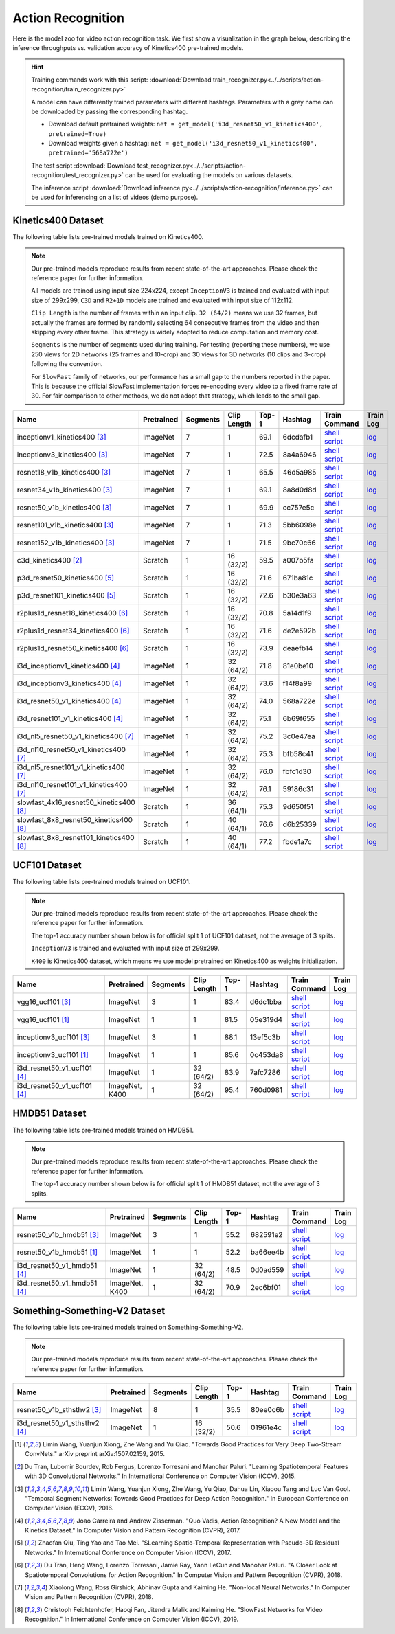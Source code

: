 .. _gluoncv-model-zoo-action_recognition:

Action Recognition
==================

.. role:: greytag

Here is the model zoo for video action recognition task. We first show a visualization in the graph below, describing the inference throughputs vs. validation accuracy of Kinetics400 pre-trained models.

.. raw:: html
   :file: ../_static/ar_throughputs.html


.. hint::

  Training commands work with this script:
  :download:`Download train_recognizer.py<../../scripts/action-recognition/train_recognizer.py>`

  A model can have differently trained parameters with different hashtags.
  Parameters with :greytag:`a grey name` can be downloaded by passing the corresponding hashtag.

  - Download default pretrained weights: ``net = get_model('i3d_resnet50_v1_kinetics400', pretrained=True)``

  - Download weights given a hashtag: ``net = get_model('i3d_resnet50_v1_kinetics400', pretrained='568a722e')``

  The test script :download:`Download test_recognizer.py<../../scripts/action-recognition/test_recognizer.py>` can be used for
  evaluating the models on various datasets.

  The inference script :download:`Download inference.py<../../scripts/action-recognition/inference.py>` can be used for
  inferencing on a list of videos (demo purpose).

.. role:: tsntag


Kinetics400 Dataset
-------------------

The following table lists pre-trained models trained on Kinetics400.

.. note::

  Our pre-trained models reproduce results from recent state-of-the-art approaches. Please check the reference paper for further information.

  All models are trained using input size 224x224, except ``InceptionV3`` is trained and evaluated with input size of 299x299, ``C3D`` and ``R2+1D`` models are trained and evaluated with input size of 112x112.

  ``Clip Length`` is the number of frames within an input clip. ``32 (64/2)`` means we use 32 frames, but actually the frames are formed by randomly selecting 64 consecutive frames from the video and then skipping every other frame. This strategy is widely adopted to reduce computation and memory cost.

  ``Segments`` is the number of segments used during training. For testing (reporting these numbers), we use 250 views for 2D networks (25 frames and 10-crop) and 30 views for 3D networks (10 clips and 3-crop) following the convention.

  For ``SlowFast`` family of networks, our performance has a small gap to the numbers reported in the paper. This is because the official SlowFast implementation forces re-encoding every video to a fixed frame rate of 30. For fair comparison to other methods, we do not adopt that strategy, which leads to the small gap.

.. table::
    :widths: 40 8 8 8 10 8 8 10

    +---------------------------------------------+------------------+--------------+----------------+-----------+-----------+------------------------------------------------------------------------------------------------------------------------------------------------------------+----------------------------------------------------------------------------------------------------------------------------------------------------+
    | Name                                        |   Pretrained     |    Segments  |   Clip Length  | Top-1     | Hashtag   | Train Command                                                                                                                                              | Train Log                                                                                                                                          |
    +=============================================+==================+==============+================+===========+===========+============================================================================================================================================================+====================================================================================================================================================+
    | inceptionv1_kinetics400 [3]_                |   ImageNet       |      7       |       1        | 69.1      | 6dcdafb1  | `shell script <https://raw.githubusercontent.com/dmlc/web-data/master/gluoncv/logs/action_recognition/kinetics400/inceptionv1_kinetics400_tsn.sh>`_        | `log <https://raw.githubusercontent.com/dmlc/web-data/master/gluoncv/logs/action_recognition/kinetics400/inceptionv1_kinetics400_tsn.log>`_        |
    +---------------------------------------------+------------------+--------------+----------------+-----------+-----------+------------------------------------------------------------------------------------------------------------------------------------------------------------+----------------------------------------------------------------------------------------------------------------------------------------------------+
    | inceptionv3_kinetics400 [3]_                |   ImageNet       |      7       |       1        | 72.5      | 8a4a6946  | `shell script <https://raw.githubusercontent.com/dmlc/web-data/master/gluoncv/logs/action_recognition/kinetics400/inceptionv3_kinetics400_tsn.sh>`_        | `log <https://raw.githubusercontent.com/dmlc/web-data/master/gluoncv/logs/action_recognition/kinetics400/inceptionv3_kinetics400_tsn.log>`_        |
    +---------------------------------------------+------------------+--------------+----------------+-----------+-----------+------------------------------------------------------------------------------------------------------------------------------------------------------------+----------------------------------------------------------------------------------------------------------------------------------------------------+
    | resnet18_v1b_kinetics400 [3]_               |   ImageNet       |      7       |       1        | 65.5      | 46d5a985  | `shell script <https://raw.githubusercontent.com/dmlc/web-data/master/gluoncv/logs/action_recognition/kinetics400/resnet18_v1b_kinetics400_tsn.sh>`_       | `log <https://raw.githubusercontent.com/dmlc/web-data/master/gluoncv/logs/action_recognition/kinetics400/resnet18_v1b_kinetics400_tsn.log>`_       |
    +---------------------------------------------+------------------+--------------+----------------+-----------+-----------+------------------------------------------------------------------------------------------------------------------------------------------------------------+----------------------------------------------------------------------------------------------------------------------------------------------------+
    | resnet34_v1b_kinetics400 [3]_               |   ImageNet       |      7       |       1        | 69.1      | 8a8d0d8d  | `shell script <https://raw.githubusercontent.com/dmlc/web-data/master/gluoncv/logs/action_recognition/kinetics400/resnet34_v1b_kinetics400_tsn.sh>`_       | `log <https://raw.githubusercontent.com/dmlc/web-data/master/gluoncv/logs/action_recognition/kinetics400/resnet34_v1b_kinetics400_tsn.log>`_       |
    +---------------------------------------------+------------------+--------------+----------------+-----------+-----------+------------------------------------------------------------------------------------------------------------------------------------------------------------+----------------------------------------------------------------------------------------------------------------------------------------------------+
    | resnet50_v1b_kinetics400 [3]_               |   ImageNet       |      7       |       1        | 69.9      | cc757e5c  | `shell script <https://raw.githubusercontent.com/dmlc/web-data/master/gluoncv/logs/action_recognition/kinetics400/resnet50_v1b_kinetics400_tsn.sh>`_       | `log <https://raw.githubusercontent.com/dmlc/web-data/master/gluoncv/logs/action_recognition/kinetics400/resnet50_v1b_kinetics400_tsn.log>`_       |
    +---------------------------------------------+------------------+--------------+----------------+-----------+-----------+------------------------------------------------------------------------------------------------------------------------------------------------------------+----------------------------------------------------------------------------------------------------------------------------------------------------+
    | resnet101_v1b_kinetics400 [3]_              |   ImageNet       |      7       |       1        | 71.3      | 5bb6098e  | `shell script <https://raw.githubusercontent.com/dmlc/web-data/master/gluoncv/logs/action_recognition/kinetics400/resnet101_v1b_kinetics400_tsn.sh>`_      | `log <https://raw.githubusercontent.com/dmlc/web-data/master/gluoncv/logs/action_recognition/kinetics400/resnet101_v1b_kinetics400_tsn.log>`_      |
    +---------------------------------------------+------------------+--------------+----------------+-----------+-----------+------------------------------------------------------------------------------------------------------------------------------------------------------------+----------------------------------------------------------------------------------------------------------------------------------------------------+
    | resnet152_v1b_kinetics400 [3]_              |   ImageNet       |      7       |       1        | 71.5      | 9bc70c66  | `shell script <https://raw.githubusercontent.com/dmlc/web-data/master/gluoncv/logs/action_recognition/kinetics400/resnet152_v1b_kinetics400_tsn.sh>`_      | `log <https://raw.githubusercontent.com/dmlc/web-data/master/gluoncv/logs/action_recognition/kinetics400/resnet152_v1b_kinetics400_tsn.log>`_      |
    +---------------------------------------------+------------------+--------------+----------------+-----------+-----------+------------------------------------------------------------------------------------------------------------------------------------------------------------+----------------------------------------------------------------------------------------------------------------------------------------------------+
    | c3d_kinetics400 [2]_                        |   Scratch        |      1       |    16 (32/2)   | 59.5      | a007b5fa  | `shell script <https://raw.githubusercontent.com/dmlc/web-data/master/gluoncv/logs/action_recognition/kinetics400/c3d_kinetics400.sh>`_                    | `log <https://raw.githubusercontent.com/dmlc/web-data/master/gluoncv/logs/action_recognition/kinetics400/c3d_kinetics400.log>`_                    |
    +---------------------------------------------+------------------+--------------+----------------+-----------+-----------+------------------------------------------------------------------------------------------------------------------------------------------------------------+----------------------------------------------------------------------------------------------------------------------------------------------------+
    | p3d_resnet50_kinetics400 [5]_               |   Scratch        |      1       |    16 (32/2)   | 71.6      | 671ba81c  | `shell script <https://raw.githubusercontent.com/dmlc/web-data/master/gluoncv/logs/action_recognition/kinetics400/p3d_resnet50_kinetics400.sh>`_           | `log <https://raw.githubusercontent.com/dmlc/web-data/master/gluoncv/logs/action_recognition/kinetics400/p3d_resnet50_kinetics400.log>`_           |
    +---------------------------------------------+------------------+--------------+----------------+-----------+-----------+------------------------------------------------------------------------------------------------------------------------------------------------------------+----------------------------------------------------------------------------------------------------------------------------------------------------+
    | p3d_resnet101_kinetics400 [5]_              |   Scratch        |      1       |    16 (32/2)   | 72.6      | b30e3a63  | `shell script <https://raw.githubusercontent.com/dmlc/web-data/master/gluoncv/logs/action_recognition/kinetics400/p3d_resnet101_kinetics400.sh>`_          | `log <https://raw.githubusercontent.com/dmlc/web-data/master/gluoncv/logs/action_recognition/kinetics400/p3d_resnet101_kinetics400.log>`_          |
    +---------------------------------------------+------------------+--------------+----------------+-----------+-----------+------------------------------------------------------------------------------------------------------------------------------------------------------------+----------------------------------------------------------------------------------------------------------------------------------------------------+
    | r2plus1d_resnet18_kinetics400 [6]_          |   Scratch        |      1       |    16 (32/2)   | 70.8      | 5a14d1f9  | `shell script <https://raw.githubusercontent.com/dmlc/web-data/master/gluoncv/logs/action_recognition/kinetics400/r2plus1d_resnet18_kinetics400.sh>`_      | `log <https://raw.githubusercontent.com/dmlc/web-data/master/gluoncv/logs/action_recognition/kinetics400/r2plus1d_resnet18_kinetics400.log>`_      |
    +---------------------------------------------+------------------+--------------+----------------+-----------+-----------+------------------------------------------------------------------------------------------------------------------------------------------------------------+----------------------------------------------------------------------------------------------------------------------------------------------------+
    | r2plus1d_resnet34_kinetics400 [6]_          |   Scratch        |      1       |    16 (32/2)   | 71.6      | de2e592b  | `shell script <https://raw.githubusercontent.com/dmlc/web-data/master/gluoncv/logs/action_recognition/kinetics400/r2plus1d_resnet34_kinetics400.sh>`_      | `log <https://raw.githubusercontent.com/dmlc/web-data/master/gluoncv/logs/action_recognition/kinetics400/r2plus1d_resnet34_kinetics400.log>`_      |
    +---------------------------------------------+------------------+--------------+----------------+-----------+-----------+------------------------------------------------------------------------------------------------------------------------------------------------------------+----------------------------------------------------------------------------------------------------------------------------------------------------+
    | r2plus1d_resnet50_kinetics400 [6]_          |   Scratch        |      1       |    16 (32/2)   | 73.9      | deaefb14  | `shell script <https://raw.githubusercontent.com/dmlc/web-data/master/gluoncv/logs/action_recognition/kinetics400/r2plus1d_resnet50_kinetics400.sh>`_      | `log <https://raw.githubusercontent.com/dmlc/web-data/master/gluoncv/logs/action_recognition/kinetics400/r2plus1d_resnet50_kinetics400.log>`_      |
    +---------------------------------------------+------------------+--------------+----------------+-----------+-----------+------------------------------------------------------------------------------------------------------------------------------------------------------------+----------------------------------------------------------------------------------------------------------------------------------------------------+
    | i3d_inceptionv1_kinetics400 [4]_            |   ImageNet       |      1       |    32 (64/2)   | 71.8      | 81e0be10  | `shell script <https://raw.githubusercontent.com/dmlc/web-data/master/gluoncv/logs/action_recognition/kinetics400/i3d_inceptionv1_kinetics400.sh>`_        | `log <https://raw.githubusercontent.com/dmlc/web-data/master/gluoncv/logs/action_recognition/kinetics400/i3d_inceptionv1_kinetics400.log>`_        |
    +---------------------------------------------+------------------+--------------+----------------+-----------+-----------+------------------------------------------------------------------------------------------------------------------------------------------------------------+----------------------------------------------------------------------------------------------------------------------------------------------------+
    | i3d_inceptionv3_kinetics400 [4]_            |   ImageNet       |      1       |    32 (64/2)   | 73.6      | f14f8a99  | `shell script <https://raw.githubusercontent.com/dmlc/web-data/master/gluoncv/logs/action_recognition/kinetics400/i3d_inceptionv3_kinetics400.sh>`_        | `log <https://raw.githubusercontent.com/dmlc/web-data/master/gluoncv/logs/action_recognition/kinetics400/i3d_inceptionv3_kinetics400.log>`_        |
    +---------------------------------------------+------------------+--------------+----------------+-----------+-----------+------------------------------------------------------------------------------------------------------------------------------------------------------------+----------------------------------------------------------------------------------------------------------------------------------------------------+
    | i3d_resnet50_v1_kinetics400 [4]_            |   ImageNet       |      1       |    32 (64/2)   | 74.0      | 568a722e  | `shell script <https://raw.githubusercontent.com/dmlc/web-data/master/gluoncv/logs/action_recognition/kinetics400/i3d_resnet50_v1_kinetics400.sh>`_        | `log <https://raw.githubusercontent.com/dmlc/web-data/master/gluoncv/logs/action_recognition/kinetics400/i3d_resnet50_v1_kinetics400.log>`_        |
    +---------------------------------------------+------------------+--------------+----------------+-----------+-----------+------------------------------------------------------------------------------------------------------------------------------------------------------------+----------------------------------------------------------------------------------------------------------------------------------------------------+
    | i3d_resnet101_v1_kinetics400 [4]_           |   ImageNet       |      1       |    32 (64/2)   | 75.1      | 6b69f655  | `shell script <https://raw.githubusercontent.com/dmlc/web-data/master/gluoncv/logs/action_recognition/kinetics400/i3d_resnet101_v1_kinetics400.sh>`_       | `log <https://raw.githubusercontent.com/dmlc/web-data/master/gluoncv/logs/action_recognition/kinetics400/i3d_resnet101_v1_kinetics400.log>`_       |
    +---------------------------------------------+------------------+--------------+----------------+-----------+-----------+------------------------------------------------------------------------------------------------------------------------------------------------------------+----------------------------------------------------------------------------------------------------------------------------------------------------+
    | i3d_nl5_resnet50_v1_kinetics400 [7]_        |   ImageNet       |      1       |    32 (64/2)   | 75.2      | 3c0e47ea  | `shell script <https://raw.githubusercontent.com/dmlc/web-data/master/gluoncv/logs/action_recognition/kinetics400/i3d_nl5_resnet50_v1_kinetics400.sh>`_    | `log <https://raw.githubusercontent.com/dmlc/web-data/master/gluoncv/logs/action_recognition/kinetics400/i3d_nl5_resnet50_v1_kinetics400.log>`_    |
    +---------------------------------------------+------------------+--------------+----------------+-----------+-----------+------------------------------------------------------------------------------------------------------------------------------------------------------------+----------------------------------------------------------------------------------------------------------------------------------------------------+
    | i3d_nl10_resnet50_v1_kinetics400 [7]_       |   ImageNet       |      1       |    32 (64/2)   | 75.3      | bfb58c41  | `shell script <https://raw.githubusercontent.com/dmlc/web-data/master/gluoncv/logs/action_recognition/kinetics400/i3d_nl10_resnet50_v1_kinetics400.sh>`_   | `log <https://raw.githubusercontent.com/dmlc/web-data/master/gluoncv/logs/action_recognition/kinetics400/i3d_nl10_resnet50_v1_kinetics400.log>`_   |
    +---------------------------------------------+------------------+--------------+----------------+-----------+-----------+------------------------------------------------------------------------------------------------------------------------------------------------------------+----------------------------------------------------------------------------------------------------------------------------------------------------+
    | i3d_nl5_resnet101_v1_kinetics400 [7]_       |   ImageNet       |      1       |    32 (64/2)   | 76.0      | fbfc1d30  | `shell script <https://raw.githubusercontent.com/dmlc/web-data/master/gluoncv/logs/action_recognition/kinetics400/i3d_nl5_resnet101_v1_kinetics400.sh>`_   | `log <https://raw.githubusercontent.com/dmlc/web-data/master/gluoncv/logs/action_recognition/kinetics400/i3d_nl5_resnet101_v1_kinetics400.log>`_   |
    +---------------------------------------------+------------------+--------------+----------------+-----------+-----------+------------------------------------------------------------------------------------------------------------------------------------------------------------+----------------------------------------------------------------------------------------------------------------------------------------------------+
    | i3d_nl10_resnet101_v1_kinetics400 [7]_      |   ImageNet       |      1       |    32 (64/2)   | 76.1      | 59186c31  | `shell script <https://raw.githubusercontent.com/dmlc/web-data/master/gluoncv/logs/action_recognition/kinetics400/i3d_nl10_resnet101_v1_kinetics400.sh>`_  | `log <https://raw.githubusercontent.com/dmlc/web-data/master/gluoncv/logs/action_recognition/kinetics400/i3d_nl10_resnet101_v1_kinetics400.log>`_  |
    +---------------------------------------------+------------------+--------------+----------------+-----------+-----------+------------------------------------------------------------------------------------------------------------------------------------------------------------+----------------------------------------------------------------------------------------------------------------------------------------------------+
    | slowfast_4x16_resnet50_kinetics400 [8]_     |   Scratch        |      1       |    36 (64/1)   | 75.3      | 9d650f51  | `shell script <https://raw.githubusercontent.com/dmlc/web-data/master/gluoncv/logs/action_recognition/kinetics400/slowfast_4x16_resnet50_kinetics400.sh>`_ | `log <https://raw.githubusercontent.com/dmlc/web-data/master/gluoncv/logs/action_recognition/kinetics400/slowfast_4x16_resnet50_kinetics400.log>`_ |
    +---------------------------------------------+------------------+--------------+----------------+-----------+-----------+------------------------------------------------------------------------------------------------------------------------------------------------------------+----------------------------------------------------------------------------------------------------------------------------------------------------+
    | slowfast_8x8_resnet50_kinetics400 [8]_      |   Scratch        |      1       |    40 (64/1)   | 76.6      | d6b25339  | `shell script <https://raw.githubusercontent.com/dmlc/web-data/master/gluoncv/logs/action_recognition/kinetics400/slowfast_8x8_resnet50_kinetics400.sh>`_  | `log <https://raw.githubusercontent.com/dmlc/web-data/master/gluoncv/logs/action_recognition/kinetics400/slowfast_8x8_resnet50_kinetics400.log>`_  |
    +---------------------------------------------+------------------+--------------+----------------+-----------+-----------+------------------------------------------------------------------------------------------------------------------------------------------------------------+----------------------------------------------------------------------------------------------------------------------------------------------------+
    | slowfast_8x8_resnet101_kinetics400 [8]_     |   Scratch        |      1       |    40 (64/1)   | 77.2      | fbde1a7c  | `shell script <https://raw.githubusercontent.com/dmlc/web-data/master/gluoncv/logs/action_recognition/kinetics400/slowfast_8x8_resnet101_kinetics400.sh>`_ | `log <https://raw.githubusercontent.com/dmlc/web-data/master/gluoncv/logs/action_recognition/kinetics400/slowfast_8x8_resnet101_kinetics400.log>`_ |
    +---------------------------------------------+------------------+--------------+----------------+-----------+-----------+------------------------------------------------------------------------------------------------------------------------------------------------------------+----------------------------------------------------------------------------------------------------------------------------------------------------+


UCF101 Dataset
--------------

The following table lists pre-trained models trained on UCF101.

.. note::

  Our pre-trained models reproduce results from recent state-of-the-art approaches. Please check the reference paper for further information.

  The top-1 accuracy number shown below is for official split 1 of UCF101 dataset, not the average of 3 splits.

  ``InceptionV3`` is trained and evaluated with input size of 299x299.

  ``K400`` is Kinetics400 dataset, which means we use model pretrained on Kinetics400 as weights initialization.

.. table::
    :widths: 40 8 8 8 10 8 8 10

    +---------------------------------------------+------------------+--------------+----------------+-----------+-----------+----------------------------------------------------------------------------------------------------------------------------------------------------------+--------------------------------------------------------------------------------------------------------------------------------------------------+
    | Name                                        |   Pretrained     |    Segments  |   Clip Length  | Top-1     | Hashtag   | Train Command                                                                                                                                            | Train Log                                                                                                                                        |
    +=============================================+==================+==============+================+===========+===========+==========================================================================================================================================================+==================================================================================================================================================+
    | vgg16_ucf101 [3]_                           |   ImageNet       |      3       |       1        | 83.4      | d6dc1bba  | `shell script <https://raw.githubusercontent.com/dmlc/web-data/master/gluoncv/logs/action_recognition/ucf101/vgg16_ucf101_tsn.sh>`_                      | `log <https://raw.githubusercontent.com/dmlc/web-data/master/gluoncv/logs/action_recognition/ucf101/vgg16_ucf101_tsn.log>`_                      |
    +---------------------------------------------+------------------+--------------+----------------+-----------+-----------+----------------------------------------------------------------------------------------------------------------------------------------------------------+--------------------------------------------------------------------------------------------------------------------------------------------------+
    | vgg16_ucf101 [1]_                           |   ImageNet       |      1       |       1        | 81.5      | 05e319d4  | `shell script <https://raw.githubusercontent.com/dmlc/web-data/master/gluoncv/logs/action_recognition/ucf101/vgg16_ucf101.sh>`_                          | `log <https://raw.githubusercontent.com/dmlc/web-data/master/gluoncv/logs/action_recognition/ucf101/vgg16_ucf101.log>`_                          |
    +---------------------------------------------+------------------+--------------+----------------+-----------+-----------+----------------------------------------------------------------------------------------------------------------------------------------------------------+--------------------------------------------------------------------------------------------------------------------------------------------------+
    | inceptionv3_ucf101 [3]_                     |   ImageNet       |      3       |       1        | 88.1      | 13ef5c3b  | `shell script <https://raw.githubusercontent.com/dmlc/web-data/master/gluoncv/logs/action_recognition/ucf101/inceptionv3_ucf101_tsn.sh>`_                | `log <https://raw.githubusercontent.com/dmlc/web-data/master/gluoncv/logs/action_recognition/ucf101/inceptionv3_ucf101_tsn.log>`_                |
    +---------------------------------------------+------------------+--------------+----------------+-----------+-----------+----------------------------------------------------------------------------------------------------------------------------------------------------------+--------------------------------------------------------------------------------------------------------------------------------------------------+
    | inceptionv3_ucf101 [1]_                     |   ImageNet       |      1       |       1        | 85.6      | 0c453da8  | `shell script <https://raw.githubusercontent.com/dmlc/web-data/master/gluoncv/logs/action_recognition/ucf101/inceptionv3_ucf101.sh>`_                    | `log <https://raw.githubusercontent.com/dmlc/web-data/master/gluoncv/logs/action_recognition/ucf101/inceptionv3_ucf101.log>`_                    |
    +---------------------------------------------+------------------+--------------+----------------+-----------+-----------+----------------------------------------------------------------------------------------------------------------------------------------------------------+--------------------------------------------------------------------------------------------------------------------------------------------------+
    | i3d_resnet50_v1_ucf101 [4]_                 |   ImageNet       |      1       |  32 (64/2)     | 83.9      | 7afc7286  | `shell script <https://raw.githubusercontent.com/dmlc/web-data/master/gluoncv/logs/action_recognition/ucf101/i3d_resnet50_v1_ucf101.sh>`_                | `log <https://raw.githubusercontent.com/dmlc/web-data/master/gluoncv/logs/action_recognition/ucf101/i3d_resnet50_v1_ucf101.log>`_                |
    +---------------------------------------------+------------------+--------------+----------------+-----------+-----------+----------------------------------------------------------------------------------------------------------------------------------------------------------+--------------------------------------------------------------------------------------------------------------------------------------------------+
    | i3d_resnet50_v1_ucf101 [4]_                 | ImageNet, K400   |      1       |  32 (64/2)     | 95.4      | 760d0981  | `shell script <https://raw.githubusercontent.com/dmlc/web-data/master/gluoncv/logs/action_recognition/ucf101/i3d_resnet50_v1_ucf101_kinetics400.sh>`_    | `log <https://raw.githubusercontent.com/dmlc/web-data/master/gluoncv/logs/action_recognition/ucf101/i3d_resnet50_v1_ucf101_kinetics400.log>`_    |
    +---------------------------------------------+------------------+--------------+----------------+-----------+-----------+----------------------------------------------------------------------------------------------------------------------------------------------------------+--------------------------------------------------------------------------------------------------------------------------------------------------+


HMDB51 Dataset
--------------

The following table lists pre-trained models trained on HMDB51.

.. note::

  Our pre-trained models reproduce results from recent state-of-the-art approaches. Please check the reference paper for further information.

  The top-1 accuracy number shown below is for official split 1 of HMDB51 dataset, not the average of 3 splits.

.. table::
    :widths: 40 8 8 8 10 8 8 10

    +---------------------------------------------+------------------+--------------+----------------+-----------+-----------+----------------------------------------------------------------------------------------------------------------------------------------------------------+--------------------------------------------------------------------------------------------------------------------------------------------------+
    | Name                                        |   Pretrained     |    Segments  |   Clip Length  | Top-1     | Hashtag   | Train Command                                                                                                                                            | Train Log                                                                                                                                        |
    +=============================================+==================+==============+================+===========+===========+==========================================================================================================================================================+==================================================================================================================================================+
    | resnet50_v1b_hmdb51 [3]_                    |   ImageNet       |      3       |       1        | 55.2      | 682591e2  | `shell script <https://raw.githubusercontent.com/dmlc/web-data/master/gluoncv/logs/action_recognition/hmdb51/resnet50_v1b_hmdb51_tsn.sh>`_               | `log <https://raw.githubusercontent.com/dmlc/web-data/master/gluoncv/logs/action_recognition/hmdb51/resnet50_v1b_hmdb51_tsn.log>`_               |
    +---------------------------------------------+------------------+--------------+----------------+-----------+-----------+----------------------------------------------------------------------------------------------------------------------------------------------------------+--------------------------------------------------------------------------------------------------------------------------------------------------+
    | resnet50_v1b_hmdb51 [1]_                    |   ImageNet       |      1       |       1        | 52.2      | ba66ee4b  | `shell script <https://raw.githubusercontent.com/dmlc/web-data/master/gluoncv/logs/action_recognition/hmdb51/resnet50_v1b_hmdb51.sh>`_                   | `log <https://raw.githubusercontent.com/dmlc/web-data/master/gluoncv/logs/action_recognition/hmdb51/resnet50_v1b_hmdb51.log>`_                   |
    +---------------------------------------------+------------------+--------------+----------------+-----------+-----------+----------------------------------------------------------------------------------------------------------------------------------------------------------+--------------------------------------------------------------------------------------------------------------------------------------------------+
    | i3d_resnet50_v1_hmdb51 [4]_                 |   ImageNet       |      1       |  32 (64/2)     | 48.5      | 0d0ad559  | `shell script <https://raw.githubusercontent.com/dmlc/web-data/master/gluoncv/logs/action_recognition/hmdb51/i3d_resnet50_v1_hmdb51.sh>`_                | `log <https://raw.githubusercontent.com/dmlc/web-data/master/gluoncv/logs/action_recognition/hmdb51/i3d_resnet50_v1_hmdb51.log>`_                |
    +---------------------------------------------+------------------+--------------+----------------+-----------+-----------+----------------------------------------------------------------------------------------------------------------------------------------------------------+--------------------------------------------------------------------------------------------------------------------------------------------------+
    | i3d_resnet50_v1_hmdb51 [4]_                 | ImageNet, K400   |      1       |  32 (64/2)     | 70.9      | 2ec6bf01  | `shell script <https://raw.githubusercontent.com/dmlc/web-data/master/gluoncv/logs/action_recognition/hmdb51/i3d_resnet50_v1_hmdb51_kinetics400.sh>`_    | `log <https://raw.githubusercontent.com/dmlc/web-data/master/gluoncv/logs/action_recognition/hmdb51/i3d_resnet50_v1_hmdb51_kinetics400.log>`_    |
    +---------------------------------------------+------------------+--------------+----------------+-----------+-----------+----------------------------------------------------------------------------------------------------------------------------------------------------------+--------------------------------------------------------------------------------------------------------------------------------------------------+



Something-Something-V2 Dataset
------------------------------

The following table lists pre-trained models trained on Something-Something-V2.

.. note::

  Our pre-trained models reproduce results from recent state-of-the-art approaches. Please check the reference paper for further information.


.. table::
    :widths: 40 8 8 8 10 8 8 10

    +--------------------------------------+------------------+--------------+----------------+-----------+-----------+-------------------------------------------------------------------------------------------------------------------------------------------------------------------+---------------------------------------------------------------------------------------------------------------------------------------------------------+
    | Name                                 |   Pretrained     |    Segments  |   Clip Length  | Top-1     | Hashtag   | Train Command                                                                                                                                                     | Train Log                                                                                                                                               |
    +======================================+==================+==============+================+===========+===========+===================================================================================================================================================================+=========================================================================================================================================================+
    | resnet50_v1b_sthsthv2 [3]_           |   ImageNet       |      8       |       1        | 35.5      | 80ee0c6b  | `shell script <https://raw.githubusercontent.com/dmlc/web-data/master/gluoncv/logs/action_recognition/somethingsomethingv2/resnet50_v1b_sthsthv2_tsn.sh>`_        | `log <https://raw.githubusercontent.com/dmlc/web-data/master/gluoncv/logs/action_recognition/somethingsomethingv2/resnet50_v1b_sthsthv2_tsn.log>`_      |
    +--------------------------------------+------------------+--------------+----------------+-----------+-----------+-------------------------------------------------------------------------------------------------------------------------------------------------------------------+---------------------------------------------------------------------------------------------------------------------------------------------------------+
    | i3d_resnet50_v1_sthsthv2 [4]_        |   ImageNet       |      1       |    16 (32/2)   | 50.6      | 01961e4c  | `shell script <https://raw.githubusercontent.com/dmlc/web-data/master/gluoncv/logs/action_recognition/somethingsomethingv2/i3d_resnet50_v1_sthsthv2.sh>`_         | `log <https://raw.githubusercontent.com/dmlc/web-data/master/gluoncv/logs/action_recognition/somethingsomethingv2/i3d_resnet50_v1_sthsthv2.log>`_       |
    +--------------------------------------+------------------+--------------+----------------+-----------+-----------+-------------------------------------------------------------------------------------------------------------------------------------------------------------------+---------------------------------------------------------------------------------------------------------------------------------------------------------+


.. [1] Limin Wang, Yuanjun Xiong, Zhe Wang and Yu Qiao. \
       "Towards Good Practices for Very Deep Two-Stream ConvNets." \
       arXiv preprint arXiv:1507.02159, 2015.
.. [2] Du Tran, Lubomir Bourdev, Rob Fergus, Lorenzo Torresani and Manohar Paluri. \
       "Learning Spatiotemporal Features with 3D Convolutional Networks." \
       In International Conference on Computer Vision (ICCV), 2015.
.. [3] Limin Wang, Yuanjun Xiong, Zhe Wang, Yu Qiao, Dahua Lin, Xiaoou Tang and Luc Van Gool. \
       "Temporal Segment Networks: Towards Good Practices for Deep Action Recognition." \
       In European Conference on Computer Vision (ECCV), 2016.
.. [4] Joao Carreira and Andrew Zisserman. \
       "Quo Vadis, Action Recognition? A New Model and the Kinetics Dataset." \
       In Computer Vision and Pattern Recognition (CVPR), 2017.
.. [5] Zhaofan Qiu, Ting Yao and Tao Mei. \
       "SLearning Spatio-Temporal Representation with Pseudo-3D Residual Networks." \
       In International Conference on Computer Vision (ICCV), 2017.
.. [6] Du Tran, Heng Wang, Lorenzo Torresani, Jamie Ray, Yann LeCun and Manohar Paluri. \
       "A Closer Look at Spatiotemporal Convolutions for Action Recognition." \
       In Computer Vision and Pattern Recognition (CVPR), 2018.
.. [7] Xiaolong Wang, Ross Girshick, Abhinav Gupta and Kaiming He. \
       "Non-local Neural Networks." \
       In Computer Vision and Pattern Recognition (CVPR), 2018.
.. [8] Christoph Feichtenhofer, Haoqi Fan, Jitendra Malik and Kaiming He. \
       "SlowFast Networks for Video Recognition." \
       In International Conference on Computer Vision (ICCV), 2019.

